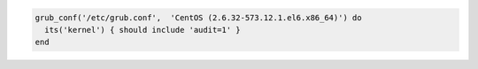 .. The contents of this file may be included in multiple topics (using the includes directive).
.. The contents of this file should be modified in a way that preserves its ability to appear in multiple topics.

.. To test a specific kernel:

.. code-block:: ruby

   grub_conf('/etc/grub.conf',  'CentOS (2.6.32-573.12.1.el6.x86_64)') do
     its('kernel') { should include 'audit=1' }
   end
